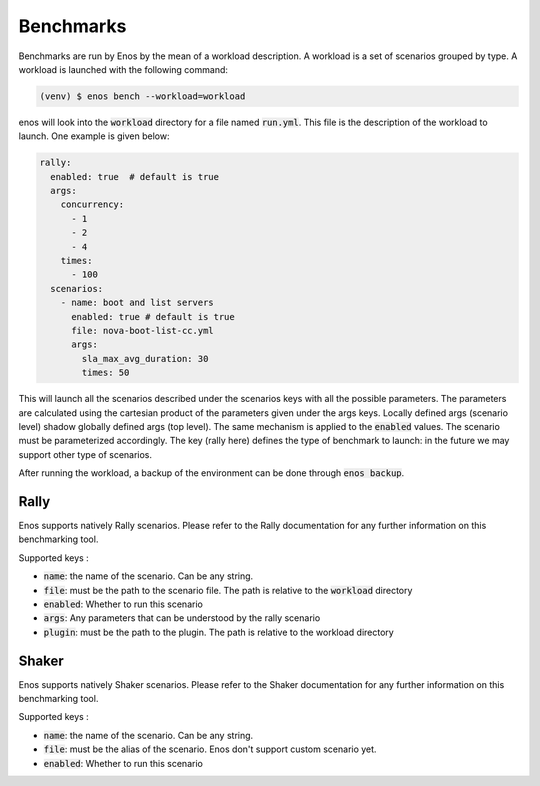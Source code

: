 Benchmarks
==========

Benchmarks are run by Enos by the mean of a workload description. A workload is
a set of scenarios grouped by type.  A workload is launched with the following
command:

.. code-block:: bash

		(venv) $ enos bench --workload=workload

enos will look into the :code:`workload` directory for a file named
:code:`run.yml`. This file is the description of the workload to launch.
One example is given below:

.. code-block:: yaml

    rally:
      enabled: true  # default is true
      args:
        concurrency:
          - 1
          - 2
          - 4
        times:
          - 100
      scenarios:
        - name: boot and list servers
          enabled: true # default is true
          file: nova-boot-list-cc.yml
          args:
            sla_max_avg_duration: 30
            times: 50

This will launch all the scenarios described under the scenarios keys with all
the possible parameters. The parameters are calculated using the cartesian
product of the parameters given under the args keys. Locally defined args
(scenario level) shadow globally defined args (top level). The same mechanism is
applied to the :code:`enabled` values.  The scenario must be parameterized
accordingly. The key (rally here) defines the type of benchmark to launch: in
the future we may support other type of scenarios.

After running the workload, a backup of the environment can be done
through :code:`enos backup`.


Rally
-----

Enos supports natively Rally scenarios. Please refer to the Rally documentation
for any further information on this benchmarking tool.

Supported keys :

* :code:`name`: the name of the scenario. Can be any string.
* :code:`file`: must be the path to the scenario file. The path is relative to the
  :code:`workload` directory
* :code:`enabled`: Whether to run this scenario
* :code:`args`: Any parameters that can be understood by the rally scenario
* :code:`plugin`: must be the path to the plugin. The path is relative to the workload directory

Shaker
------

Enos supports natively Shaker scenarios. Please refer to the Shaker documentation
for any further information on this benchmarking tool.

Supported keys :

* :code:`name`: the name of the scenario. Can be any string.
* :code:`file`: must be the alias of the scenario. Enos don't support custom scenario
  yet.
* :code:`enabled`: Whether to run this scenario

